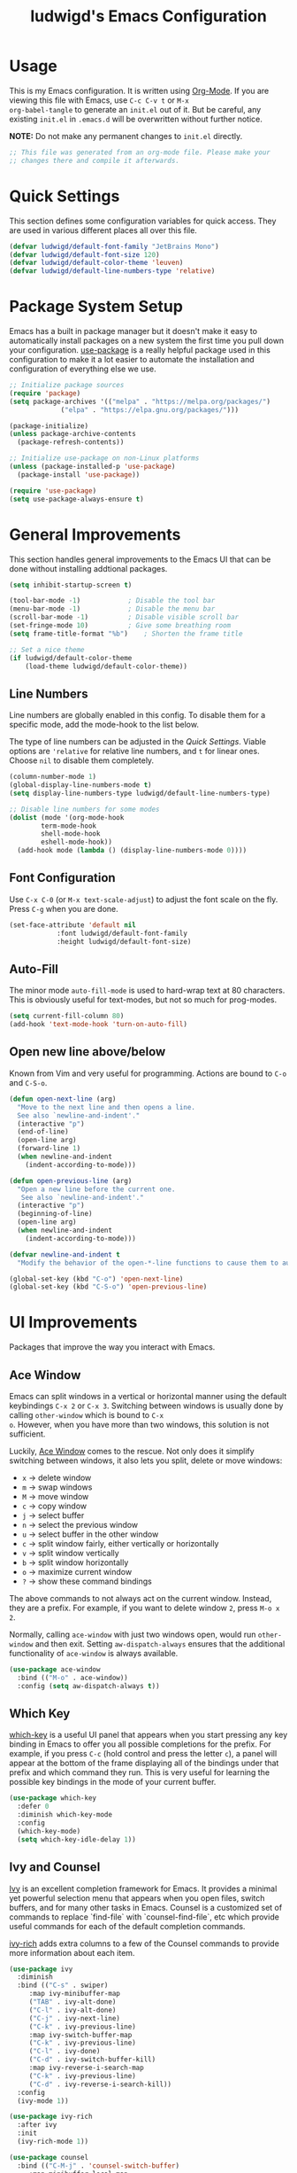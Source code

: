 #+TITLE: ludwigd's Emacs Configuration
#+PROPERTY: header-args:emacs-lisp :tangle ~/.emacs.d/init.el :mkdirp yes

* Usage

This is my Emacs configuration. It is written using [[https://orgmode.org][Org-Mode]]. If you
are viewing this file with Emacs, use =C-c C-v t= or =M-x
org-babel-tangle= to generate an =init.el= out of it. But be careful,
any existing =init.el= in =.emacs.d= will be overwritten without
further notice.

*NOTE:* Do not make any permanent changes to =init.el= directly.

#+begin_src emacs-lisp
  ;; This file was generated from an org-mode file. Please make your
  ;; changes there and compile it afterwards.
#+end_src

* Quick Settings

This section defines some configuration variables for quick
access. They are used in various different places all over this file.

#+begin_src emacs-lisp
  (defvar ludwigd/default-font-family "JetBrains Mono")
  (defvar ludwigd/default-font-size 120)
  (defvar ludwigd/default-color-theme 'leuven)
  (defvar ludwigd/default-line-numbers-type 'relative)
#+end_src

* Package System Setup

Emacs has a built in package manager but it doesn't make it easy to
automatically install packages on a new system the first time you pull
down your configuration. [[https://github.com/jwiegley/use-package][use-package]] is a really helpful package used
in this configuration to make it a lot easier to automate the
installation and configuration of everything else we use.

#+begin_src emacs-lisp
  ;; Initialize package sources
  (require 'package)
  (setq package-archives '(("melpa" . "https://melpa.org/packages/")
			   ("elpa" . "https://elpa.gnu.org/packages/")))

  (package-initialize)
  (unless package-archive-contents
    (package-refresh-contents))

  ;; Initialize use-package on non-Linux platforms
  (unless (package-installed-p 'use-package)
    (package-install 'use-package))

  (require 'use-package)
  (setq use-package-always-ensure t)  
#+end_src

* General Improvements

This section handles general improvements to the Emacs UI that can be
done without installing addtional packages.

#+begin_src emacs-lisp
  (setq inhibit-startup-screen t)

  (tool-bar-mode -1)			; Disable the tool bar
  (menu-bar-mode -1)			; Disable the menu bar
  (scroll-bar-mode -1)			; Disable visible scroll bar
  (set-fringe-mode 10)			; Give some breathing room
  (setq frame-title-format "%b")	; Shorten the frame title

  ;; Set a nice theme
  (if ludwigd/default-color-theme
      (load-theme ludwigd/default-color-theme))
#+end_src

** Line Numbers

Line numbers are globally enabled in this config. To disable them for
a specific mode, add the mode-hook to the list below.

The type of line numbers can be adjusted in the [[*Quick Settings][Quick Settings]]. Viable
options are ~'relative~ for relative line numbers, and ~t~ for linear
ones. Choose ~nil~ to disable them completely.

#+begin_src emacs-lisp
  (column-number-mode 1)
  (global-display-line-numbers-mode t)
  (setq display-line-numbers-type ludwigd/default-line-numbers-type)

  ;; Disable line numbers for some modes
  (dolist (mode '(org-mode-hook
		  term-mode-hook
		  shell-mode-hook
		  eshell-mode-hook))
    (add-hook mode (lambda () (display-line-numbers-mode 0))))
#+end_src

** Font Configuration

Use =C-x C-0= (or =M-x text-scale-adjust=) to adjust the font scale on
the fly. Press =C-g= when you are done.

#+begin_src emacs-lisp
  (set-face-attribute 'default nil
		      :font ludwigd/default-font-family
		      :height ludwigd/default-font-size)
#+end_src

** Auto-Fill

The minor mode =auto-fill-mode= is used to hard-wrap text at 80
characters. This is obviously useful for text-modes, but not so much
for prog-modes.

#+begin_src emacs-lisp
  (setq current-fill-column 80)
  (add-hook 'text-mode-hook 'turn-on-auto-fill)
#+end_src

** Open new line above/below

Known from Vim and very useful for programming. Actions are bound to
=C-o= and =C-S-o=.

#+begin_src emacs-lisp
  (defun open-next-line (arg)
    "Move to the next line and then opens a line.
    See also `newline-and-indent'."
    (interactive "p")
    (end-of-line)
    (open-line arg)
    (forward-line 1)
    (when newline-and-indent
      (indent-according-to-mode)))

  (defun open-previous-line (arg)
    "Open a new line before the current one. 
     See also `newline-and-indent'."
    (interactive "p")
    (beginning-of-line)
    (open-line arg)
    (when newline-and-indent
      (indent-according-to-mode)))

  (defvar newline-and-indent t
    "Modify the behavior of the open-*-line functions to cause them to autoindent.")

  (global-set-key (kbd "C-o") 'open-next-line)
  (global-set-key (kbd "C-S-o") 'open-previous-line)
#+end_src

* UI Improvements

Packages that improve the way you interact with Emacs.

** Ace Window

Emacs can split windows in a vertical or horizontal manner using the
default keybindings =C-x 2= or =C-x 3=. Switching between windows is
usually done by calling =other-window= which is bound to =C-x
o=. However, when you have more than two windows, this solution is not
sufficient.

Luckily, [[https://github.com/abo-abo/ace-window][Ace Window]] comes to the rescue. Not only does it simplify
switching between windows, it also lets you split, delete or move
windows:

- =x= \to delete window
- =m= \to swap windows
- =M= \to move window
- =c= \to copy window
- =j= \to select buffer
- =n= \to select the previous window
- =u= \to select buffer in the other window
- =c= \to split window fairly, either vertically or horizontally
- =v= \to split window vertically
- =b= \to split window horizontally
- =o= \to maximize current window
- =?= \to show these command bindings

The above commands to not always act on the current window. Instead,
they are a prefix. For example, if you want to delete window =2=,
press =M-o x 2=.

Normally, calling =ace-window= with just two windows open, would run
=other-window= and then exit. Setting =aw-dispatch-always= ensures
that the additional functionality of =ace-window= is always available.
  
#+begin_src emacs-lisp
  (use-package ace-window
    :bind (("M-o" . ace-window))
    :config (setq aw-dispatch-always t))
#+end_src

** Which Key

[[https://github.com/justbur/emacs-which-key][which-key]] is a useful UI panel that appears when you start pressing
any key binding in Emacs to offer you all possible completions for the
prefix.  For example, if you press =C-c= (hold control and press the
letter =c=), a panel will appear at the bottom of the frame displaying
all of the bindings under that prefix and which command they run.
This is very useful for learning the possible key bindings in the mode
of your current buffer.

#+begin_src emacs-lisp
  (use-package which-key
    :defer 0
    :diminish which-key-mode
    :config
    (which-key-mode)
    (setq which-key-idle-delay 1))
#+end_src

** Ivy and Counsel

[[https://oremacs.com/swiper][Ivy]] is an excellent completion framework for Emacs.  It provides a
minimal yet powerful selection menu that appears when you open files,
switch buffers, and for many other tasks in Emacs.  Counsel is a
customized set of commands to replace `find-file` with
`counsel-find-file`, etc which provide useful commands for each of the
default completion commands.

[[https://github.com/Yevgnen/ivy-rich][ivy-rich]] adds extra columns to a few of the Counsel commands to
provide more information about each item.

#+begin_src emacs-lisp
  (use-package ivy
    :diminish
    :bind (("C-s" . swiper)
	   :map ivy-minibuffer-map
	   ("TAB" . ivy-alt-done)
	   ("C-l" . ivy-alt-done)
	   ("C-j" . ivy-next-line)
	   ("C-k" . ivy-previous-line)
	   :map ivy-switch-buffer-map
	   ("C-k" . ivy-previous-line)
	   ("C-l" . ivy-done)
	   ("C-d" . ivy-switch-buffer-kill)
	   :map ivy-reverse-i-search-map
	   ("C-k" . ivy-previous-line)
	   ("C-d" . ivy-reverse-i-search-kill))
    :config
    (ivy-mode 1))

  (use-package ivy-rich
    :after ivy
    :init
    (ivy-rich-mode 1))

  (use-package counsel
    :bind (("C-M-j" . 'counsel-switch-buffer)
	   :map minibuffer-local-map
	   ("C-r" . 'counsel-minibuffer-history))
    :custom
    (counsel-linux-app-format-function #'counsel-linux-app-format-function-name-only)
    :config
    (counsel-mode 1))
#+end_src

* Development

** Rainbow Delimiters

The [[https://github.com/Fanael/rainbow-delimiters][Rainbow Delimiters]] package colorizes matching delimiters for
better orientation.

#+begin_src emacs-lisp
  (use-package rainbow-delimiters
    :hook (prog-mode . rainbow-delimiters-mode))
#+end_src

** Magit

[[https://magit.vc][Magit]] is an extremely useful interface for Git. The following
keybindings are set up automatically:

- =C-x g= \to =magit-status= (like =git status= but on steroids)
- =C-x M-g= \to =magit-dispatch=
- =C-c M-g= \to =magit-file-dispatch=

A nice walk-through article with many screenshots an explanations can
be found [[https://emacsair.me/2017/09/01/magit-walk-through/][here]].

#+begin_src emacs-lisp
  (use-package magit
    :config (setq magit-define-global-key-bindings t))
#+end_src
